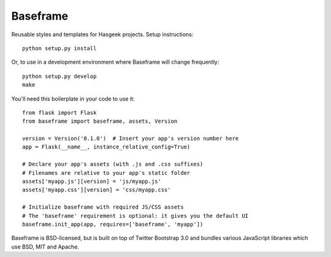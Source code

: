 Baseframe
=========

|docs| |travis| |coveralls|

Reusable styles and templates for Hasgeek projects. Setup instructions::

    python setup.py install

Or, to use in a development environment where Baseframe will change frequently::

    python setup.py develop
    make

You'll need this boilerplate in your code to use it::

    from flask import Flask
    from baseframe import baseframe, assets, Version

    version = Version('0.1.0')  # Insert your app's version number here
    app = Flask(__name__, instance_relative_config=True)

    # Declare your app's assets (with .js and .css suffixes)
    # Filenames are relative to your app's static folder
    assets['myapp.js'][version] = 'js/myapp.js'
    assets['myapp.css'][version] = 'css/myapp.css'

    # Initialize baseframe with required JS/CSS assets
    # The 'baseframe' requirement is optional: it gives you the default UI
    baseframe.init_app(app, requires=['baseframe', 'myapp'])

Baseframe is BSD-licensed, but is built on top of Twitter Bootstrap 3.0
and bundles various JavaScript libraries which use BSD, MIT and Apache.


.. |docs| image:: https://readthedocs.org/projects/baseframe/badge/?version=latest
    :target: http://baseframe.readthedocs.io/en/latest/?badge=latest
    :alt: Documentation status

.. |travis| image:: https://secure.travis-ci.org/hasgeek/baseframe.svg?branch=master
    :target: https://travis-ci.org/hasgeek/baseframe
    :alt: Build status

.. |coveralls| image:: https://coveralls.io/repos/hasgeek/baseframe/badge.svg
    :target: https://coveralls.io/r/hasgeek/baseframe
    :alt: Coverage status
